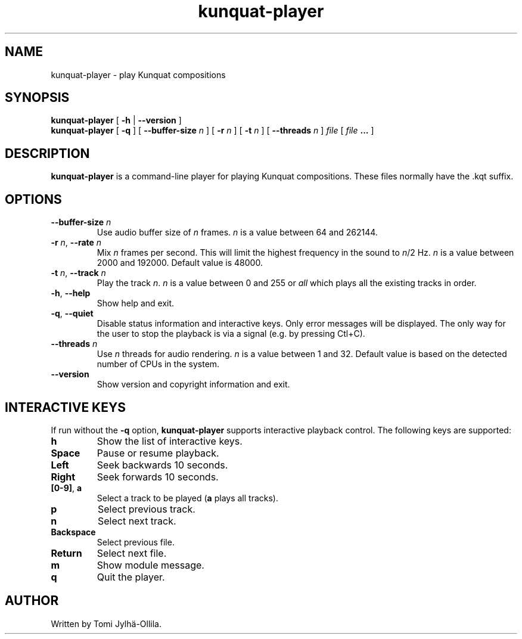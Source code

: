 .TH kunquat\-player 1 "2017\-03\-11" "" "Kunquat"

.SH NAME
kunquat\-player \- play Kunquat compositions

.SH SYNOPSIS
.B kunquat\-player
[
.B \-h
|
.B \-\-version
]
.br
.B kunquat\-player
[
.B \-q
]
[
.B \-\-buffer\-size
.I n
]
[
.B \-r
.I n
]
[
.B \-t
.I n
]
[
.B \-\-threads
.I n
]
.I file
[
.I file
.B ...
]

.SH DESCRIPTION
.B kunquat\-player
is a command\-line player for playing Kunquat compositions. These files
normally have the .kqt suffix.

.SH OPTIONS

.IP "\fB\-\-buffer\-size\fR \fIn\fR"
Use audio buffer size of \fIn\fR frames. \fIn\fR is a value between 64 and
262144.

.IP "\fB\-r\fR \fIn\fR, \fB\-\-rate\fR \fIn\fR"
Mix \fIn\fR frames per second. This will limit the highest frequency in the
sound to \fIn\fR/2 Hz. \fIn\fR is a value between 2000 and 192000. Default
value is 48000.

.IP "\fB\-t\fR \fIn\fR, \fB\-\-track\fR \fIn\fR"
Play the track \fIn\fR. \fIn\fR is a value between 0 and 255 or \fIall\fR
which plays all the existing tracks in order.

.IP "\fB\-h\fR, \fB\-\-help\fR"
Show help and exit.

.IP "\fB\-q\fR, \fB\-\-quiet\fR"
Disable status information and interactive keys. Only error messages will be
displayed. The only way for the user to stop the playback is via a signal
(e.g. by pressing Ctl+C).

.IP "\fB\-\-threads\fR \fIn\fR"
Use \fIn\fR threads for audio rendering. \fIn\fR is a value between 1 and 32.
Default value is based on the detected number of CPUs in the system.

.IP "\fB\-\-version\fR"
Show version and copyright information and exit.

.SH INTERACTIVE KEYS

If run without the
.B \-q
option,
.B kunquat\-player
supports interactive playback control. The following keys are supported:

.IP "\fBh\fR"
Show the list of interactive keys.

.IP "\fBSpace\fR"
Pause or resume playback.

.IP "\fBLeft\fR"
Seek backwards 10 seconds.

.IP "\fBRight\fR"
Seek forwards 10 seconds.

.IP "\fB[0-9]\fR, \fBa\fR"
Select a track to be played (\fBa\fR plays all tracks).

.IP "\fBp\fR"
Select previous track.

.IP "\fBn\fR"
Select next track.

.IP "\fBBackspace\fR"
Select previous file.

.IP "\fBReturn\fR"
Select next file.

.IP "\fBm\fR"
Show module message.

.IP "\fBq\fR"
Quit the player.

.SH AUTHOR
Written by Tomi Jylhä\-Ollila.


